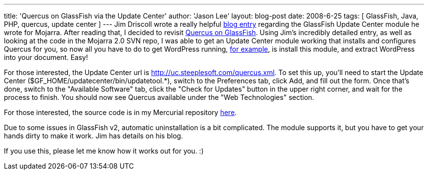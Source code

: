 ---
title: 'Quercus on GlassFish via the Update Center'
author: 'Jason Lee'
layout: blog-post
date: 2008-6-25
tags: [ GlassFish, Java, PHP, quercus, update center ]
---
Jim Driscoll wrote a really helpful http://weblogs.java.net/blog/driscoll/archive/2008/06/writing_a_littl.html[blog entry] regarding the GlassFish Update Center module he wrote for Mojarra.  After reading that, I decided to revisit link:/glassfish-php-and-wordpress/[Quercus on GlassFish].  Using Jim's incredibly detailed entry, as well as looking at the code in the Mojarra 2.0 SVN repo, I was able to get an Update Center module working that installs and configures Quercus for you, so now all you have to do to get WordPress running, http://blogs.steeplesoft.com/glassfish-php-and-wordpress/[for example], is install this module, and extract WordPress into your document.  Easy!

For those interested, the Update Center url is http://uc.steeplesoft.com/quercus.xml.  To set this up, you'll need to start the Update Center ($GF_HOME/updatecenter/bin/updatetool.*), switch to the Preferences tab, click Add, and fill out the form.  Once that's done, switch to the "Available Software" tab, click the "Check for Updates" button in the upper right corner, and wait for the process to finish.  You should now see Quercus available under the "Web Technologies" section.

For those interested, the source code is in my Mercurial repository http://hg.steeplesoft.com/quercus_updatecenter[here].  

Due to some issues in GlassFish v2, automatic uninstallation is a bit complicated.  The module supports it, but you have to get your hands dirty to make it work.  Jim has details on his blog.

If you use this, please let me know how it works out for you.  :)
